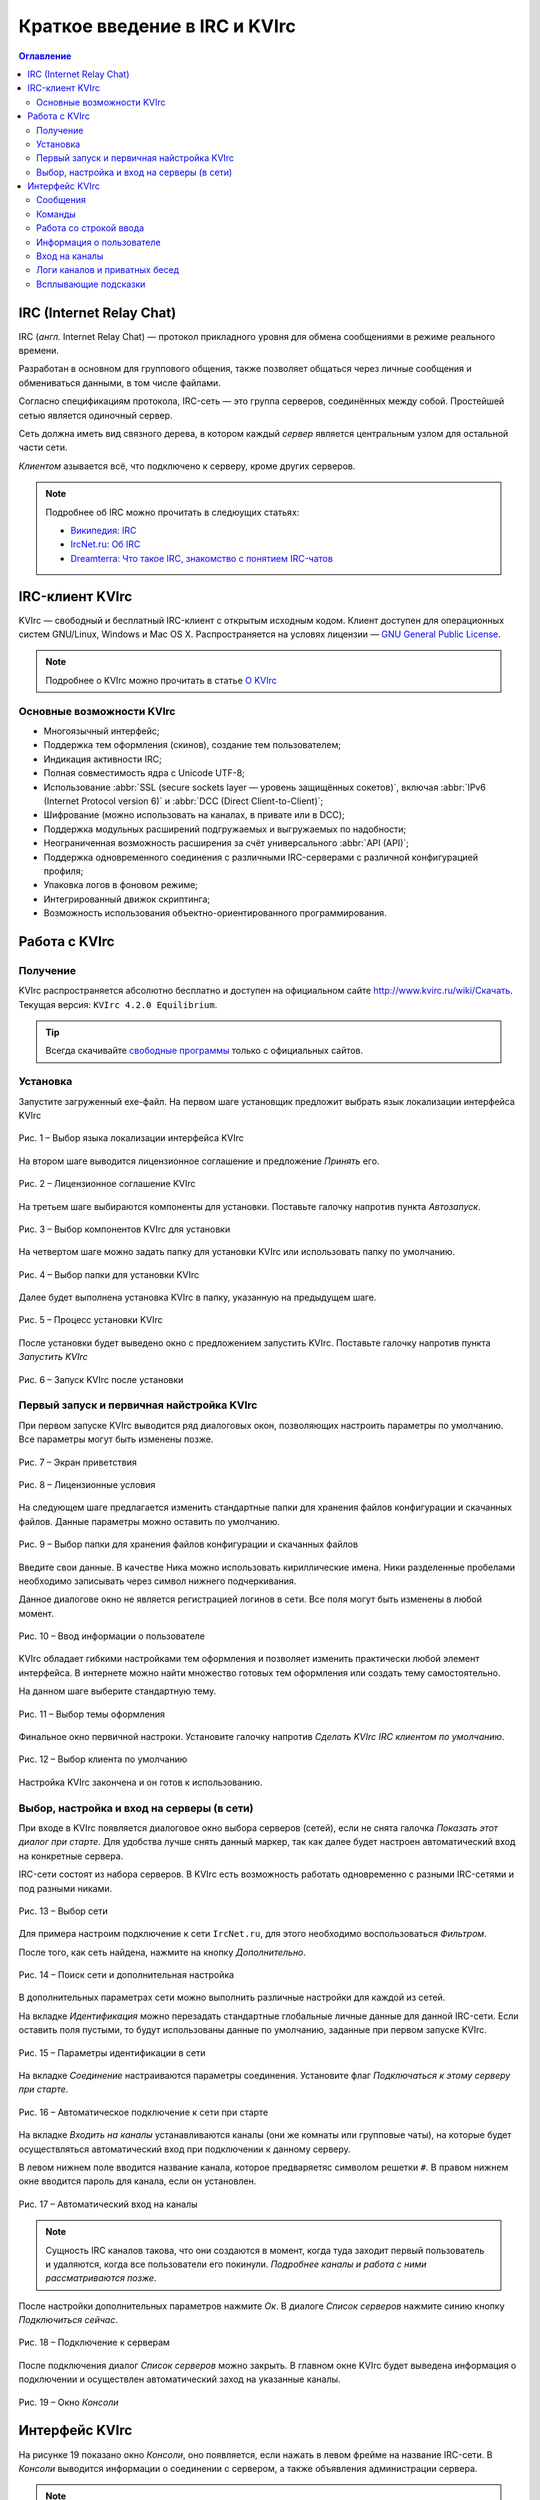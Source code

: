 
.. _quick-start:

Краткое введение в IRC и KVIrc
==============================

.. contents:: Оглавление
   :depth: 4


IRC (Internet Relay Chat)
--------------------------

IRC (*англ.* Internet Relay Chat) — протокол прикладного уровня для обмена сообщениями в режиме реального времени.

Разработан в основном для группового общения, также позволяет общаться через личные сообщения и обмениваться данными, в том числе файлами.

Согласно спецификациям протокола, IRC-сеть — это группа серверов, соединённых между собой. Простейшей сетью является одиночный сервер.

Сеть должна иметь вид связного дерева, в котором каждый *сервер* является центральным узлом для остальной части сети.

*Клиентом* азывается всё, что подключено к серверу, кроме других серверов. 

.. note:: Подробнее об IRC можно прочитать в следюущих статьях:

 * `Википедия: IRC <https://ru.wikipedia.org/wiki/IRC>`_
 * `IrcNet.ru: Об IRC <http://www.ircnet.ru/about_irc.html>`_
 * `Dreamterra: Что такое IRC, знакомство с понятием IRC-чатов <http://dreamterra.net/IRCdocs/AboutIRC>`_

IRC-клиент KVIrc
--------------------------

KVIrc — свободный и бесплатный IRC-клиент с открытым исходным кодом. Клиент доступен для операционных систем GNU/Linux, Windows и Mac OS X. Распространяется на условях лицензии — `GNU General Public License <https://ru.wikipedia.org/wiki/GNU_General_Public_License>`_.

.. note:: Подробнее о KVIrc можно прочитать в статье `О KVIrc <http://www.kvirc.ru/wiki/KVIrc>`_

Основные возможности KVIrc
~~~~~~~~~~~~~~~~~~~~~~~~~~~

* Многоязычный интерфейс;
* Поддержка тем оформления (скинов), создание тем пользователем;
* Индикация активности IRC;
* Полная совместимость ядра с Unicode UTF-8;
* Использование :abbr:`SSL (secure sockets layer — уровень защищённых сокетов)`, включая :abbr:`IPv6 (Internet Protocol version 6)` и :abbr:`DCC (Direct Client-to-Client)`;
* Шифрование (можно использовать на каналах, в привате или в DCC);
* Поддержка модульных расширений подгружаемых и выгружаемых по надобности;
* Неограниченная возможность расширения за счёт универсального :abbr:`API (API)`;
* Поддержка одновременного соединения с различными IRC-серверами с различной конфигурацией профиля;
* Упаковка логов в фоновом режиме;
* Интегрированный движок скриптинга;
* Возможность использования объектно-ориентированного программирования.

Работа с KVIrc
-----------------------------

Получение
~~~~~~~~~~~~~~~~~~~~~~~~~~~~

KVIrc распространяется абсолютно бесплатно и доступен на официальном сайте `http://www.kvirc.ru/wiki/Скачать <http://www.kvirc.ru/wiki/Скачать>`_. Текущая версия: ``KVIrc 4.2.0 Equilibrium``.

.. tip:: Всегда скачивайте `свободные программы <https://ru.wikipedia.org/wiki/Свободное_программное_обеспечение>`_ только с официальных сайтов.

Установка
~~~~~~~~~~~~~~~~~~~~~~~~~~~~

Запустите загруженный exe-файл. На первом шаге установщик предложит выбрать язык локализации интерфейса KVIrc

.. figure:: img/kvirc-start-001.png
       :width: 250 px
       :align: center
       :alt: Рис. 1 – Выбор языка локализации интерфейса KVIrc

       Рис. 1 – Выбор языка локализации интерфейса KVIrc

На втором шаге выводится лицензионное соглашение и предложение *Принять* его.

.. figure:: img/kvirc-start-002.png
       :width: 350 px
       :align: center
       :alt: Рис. 2 – Лицензионное соглашение KVIrc

       Рис. 2 – Лицензионное соглашение KVIrc

На третьем шаге выбираются компоненты для установки. Поставьте галочку напротив пункта *Автозапуск*.

.. figure:: img/kvirc-start-003.png
       :width: 350 px
       :align: center
       :alt: Рис. 3 – Выбор компонентов KVIrc для установки

       Рис. 3 – Выбор компонентов KVIrc для установки

На четвертом шаге можно задать папку для установки KVIrc или использовать папку по умолчанию.

.. figure:: img/kvirc-start-004.png
       :width: 350 px
       :align: center
       :alt: Рис. 4 – Выбор папки для установки KVIrc

       Рис. 4 – Выбор папки для установки KVIrc

Далее будет выполнена установка KVIrc в папку, указанную на предыдущем шаге.

.. figure:: img/kvirc-start-006.png
       :width: 350 px
       :align: center
       :alt: Рис. 5 – Процесс установки KVIrc

       Рис. 5 – Процесс установки KVIrc

После установки будет выведено окно с предложением запустить KVIrc. Поставьте галочку напротив пункта *Запустить KVIrc*

.. figure:: img/kvirc-start-007.png
       :width: 350 px
       :align: center
       :alt: Рис. 6 – Запуск KVIrc после установки

       Рис. 6 – Запуск KVIrc после установки

Первый запуск и первичная найстройка KVIrc
~~~~~~~~~~~~~~~~~~~~~~~~~~~~~~~~~~~~~~~~~~~~~~~

При первом запуске KVIrc выводится ряд диалоговых окон, позволяющих настроить параметры по умолчанию. Все параметры могут быть изменены позже.

.. figure:: img/kvirc-start-008.png
       :width: 350 px
       :align: center
       :alt: Рис. 7 – Экран приветствия

       Рис. 7 – Экран приветствия

.. figure:: img/kvirc-start-009.png
       :width: 350 px
       :align: center
       :alt: Рис. 8 – Лицензионные условия

       Рис. 8 – Лицензионные условия

На следующем шаге предлагается изменить стандартные папки для хранения файлов конфигурации и скачанных файлов. Данные параметры можно оставить по умолчанию.

.. figure:: img/kvirc-start-010.png
       :width: 350 px
       :align: center
       :alt: Рис. 9 – Выбор папки для хранения файлов конфигурации и скачанных файлов

       Рис. 9 – Выбор папки для хранения файлов конфигурации и скачанных файлов

Введите свои данные. В качестве Ника можно использовать кириллические имена. Ники разделенные пробелами необходимо записывать через символ нижнего подчеркивания.

Данное диалогове окно не является регистрацией логинов в сети. Все поля могут быть изменены в любой момент.

.. figure:: img/kvirc-start-011.png
       :width: 350 px
       :align: center
       :alt: Рис. 10 – Ввод информации о пользователе

       Рис. 10 – Ввод информации о пользователе

KVIrc обладает гибкими настройками тем оформления и позволяет изменить практически любой элемент интерфейса. В интернете можно найти множество готовых тем оформления или создать тему самостоятельно.

На данном шаге выберите стандартную тему.

.. figure:: img/kvirc-start-012.png
       :width: 350 px
       :align: center
       :alt: Рис. 11 – Выбор темы оформления

       Рис. 11 – Выбор темы оформления

Финальное окно первичной настроки. Установите галочку напротив *Сделать KVIrc IRC клиентом по умолчанию*.

.. figure:: img/kvirc-start-013.png
       :width: 350 px
       :align: center
       :alt: Рис. 12 – Выбор темы оформления

       Рис. 12 – Выбор клиента по умолчанию

Настройка KVIrc закончена и он готов к использованию.


Выбор, настройка и вход на серверы (в сети)
~~~~~~~~~~~~~~~~~~~~~~~~~~~~~~~~~~~~~~~~~~~~~~~

При входе в KVIrc появляется диалоговое окно выбора серверов (сетей), если не снята галочка *Показать этот диалог при старте*. Для удобства лучше снять данный маркер, так как далее будет настроен автоматический вход на конкретные сервера.

IRC-сети состоят из набора серверов. В KVIrc есть возможность работать одновременно с разными IRC-сетями и под разными никами.

.. figure:: img/kvirc-start-014.png
       :width: 350 px
       :align: center
       :alt: Рис. 13 – Выбор сети

       Рис. 13 – Выбор сети

Для примера настроим подключение к сети ``IrcNet.ru``, для этого необходимо воспользоваться *Фильтром*.

После того, как сеть найдена, нажмите на кнопку *Дополнительно*.

.. figure:: img/kvirc-start-019.png
       :width: 350 px
       :align: center
       :alt: Рис. 14 – Поиск сети и дополнительная настройка

       Рис. 14 – Поиск сети и дополнительная настройка

В дополнительных параметрах сети можно выполнить различные настройки для каждой из сетей.

На вкладке *Идентификация* можно перезадать стандартные глобальные личные данные для данной IRC-сети. Если оставить поля пустыми, то будут использованы данные по умолчанию, заданные при первом запуске KVIrc.

.. figure:: img/kvirc-start-016.png
       :width: 350 px
       :align: center
       :alt: Рис. 15 – Параметры идентификации в сети

       Рис. 15 – Параметры идентификации в сети

На вкладке *Соединение* настраиваются параметры соединения. Установите флаг *Подключаться к этому серверу при старте*.

.. figure:: img/kvirc-start-017.png
       :width: 350 px
       :align: center
       :alt: Рис. 16 – Автоматическое подключение к сети при старте
       
       Рис. 16 – Автоматическое подключение к сети при старте

На вкладке *Входить на каналы* устанавливаются каналы (они же комнаты или групповые чаты), на которые будет осуществляться автоматический вход при подключении к данному серверу.

В левом нижнем поле вводится название канала, которое предваряетяс символом решетки ``#``. В правом нижнем окне вводится пароль для канала, если он установлен.

.. figure:: img/kvirc-start-018.png
       :width: 350 px
       :align: center
       :alt: Рис. 17 – Автоматический вход на каналы
       
       Рис. 17 – Автоматический вход на каналы

.. note:: Сущность IRC каналов такова, что они создаются в момент, когда туда заходит первый пользователь и удаляются, когда все пользователи его покинули. *Подробнее каналы и работа с ними рассматриваются позже*.

После настройки дополнительных параметров нажмите *Ок*. В диалоге *Список серверов* нажмите синию кнопку *Подключиться сейчас*.

.. figure:: img/kvirc-start-019.png
       :width: 350 px
       :align: center
       :alt: Рис. 18 – Подключение к серверам

       Рис. 18 – Подключение к серверам

После подключения диалог *Список серверов* можно закрыть. В главном окне KVIrc будет выведена информация о подключении и осуществлен автоматический заход на указанные каналы.

.. figure:: img/kvirc-start-022.png
       :width: 350 px
       :align: center
       :alt: Рис. 19 – Окно *Консоли*

       Рис. 19 – Окно *Консоли*

Интерфейс KVIrc
-------------------------------------------------------------

На рисунке 19 показано окно *Консоли*, оно появляется, если нажать в левом фрейме на название IRC-сети. В *Консоли* выводится информации о соединении с сервером, а также объявления администрации сервера.

.. note:: Порядок расположения фреймов, меню, иконок и окон можное изменять.

Также слева отображаются все подключенные каналы и другие сети. Также там появляются ссылки на окна настройки, браузер логов и т.д.

При нажатии на названии канала открывается окно канала. 

.. figure:: img/kvirc-start-020.png
       :width: 350 px
       :align: center
       :alt: Рис. 20 – Окно *Канала*

       Рис. 20 – Окно *Канала*

В окне канала в центре находится сам чат, в который поступают собщения от всех пользователей. Также туда могут попадать приватные сообщения (они посылаются определенной управляющей командой) и технические сообщения (например, о заходе/выходе какго-либо участника на канал). 

В KVIrc есть возможность разделить окно чата по вертикали, чтобы в верхнем фрейме отображались технические сообщения, а в нижнем непосредственно сообщения участников. Делается это с помощью скрывающихся панелей, они обозначены треугольником.

.. _kvirc-start-021:

.. figure:: img/kvirc-start-021.png
       :width: 350 px
       :align: center
       :alt: Рис. 21 – Скрывающиеся панели и раздельный вид чата

       Рис. 21 – Скрывающиеся панели и раздельный вид чата

.. note:: Размер фреймов можно изменять.


Сообщения
~~~~~~~~~~~~~~~~~~~~~~~~~~~~~~~

Напишем сообщение в общий чат. Все сообщения вводятся в нижнее текстовое поле. Введем сообщение и нажмем клавишу ``Enter``.

.. figure:: img/kvirc-start-023.png
       :width: 350 px
       :align: center
       :alt: Рис. 22 – Ввод сообщения для общего чата

       Рис. 22 – Ввод сообщения для общего чата

В общий чат будет отправлено сообщение. В чате фиксируется время отправки и ник отправителя. Напротив собственного сообщения, отправленного от первого лица, ставится иконка-облачко.

.. figure:: img/kvirc-start-024.png
       :width: 350 px
       :align: center
       :alt: Рис. 23 – Ввод сообщения для общего чата

       Рис. 23 – Ввод сообщения для общего чата

Ответ других участников также отображается в общем окне чата.

.. figure:: img/kvirc-start-025.png
       :width: 350 px
       :align: center
       :alt: Рис. 24 – Ответ других участников

       Рис. 24 – Ответ других участников

Команды
~~~~~~~~~~~~~~~~~~~~~~~~

Помимо обычного текста в нижнее текстовое поле можно вводить еще и различные IRC-команды. На самом деле, это не просто текстовое поле, а интерактивная командная строка. Помимо сообщений и IRC-команд, туда можно вводить скриптовые команды, предусмотренные самим KVIrc. 

.. note:: ПОдробнее о командной строке смотрите `Командная строка в дружественном режиме <http://www.kvirc.ru/wiki/FAQ#.D0.A7.D1.82.D0.BE_.D0.B7.D0.BD.D0.B0.D1.87.D0.B8.D1.82_.D0.BA.D0.BD.D0.BE.D0.BF.D0.BA.D0.B0_.22.D0.BA.D0.BE.D0.BC.D0.B0.D0.BD.D0.B4.D0.BD.D0.B0.D1.8F_.D1.81.D1.82.D1.80.D0.BE.D0.BA.D0.B0_.D0.B2_.D0.B4.D1.80.D1.83.D0.B6.D0.B5.D1.81.D1.82.D0.B2.D0.B5.D0.BD.D0.BD.D0.BE.D0.BC_.D1.80.D0.B5.D0.B6.D0.B8.D0.BC.D0.B5.22.3F>`_

IRC-команды предваряются символом косой черты ``/``. С набором IRC-команд можно ознакомиться в статье `Википедия: Команды IRC <https://ru.wikipedia.org/wiki/IRC#.D0.9A.D0.BE.D0.BC.D0.B0.D0.BD.D0.B4.D1.8B>`_.

Введем для примера сообщения от 3-го лица ``/me Читаю инструкцию по KVIrc``.

.. figure:: img/kvirc-start-026.png
       :width: 350 px
       :align: center
       :alt: Рис. 25 – Ввод команд

       Рис. 25 – Ввод команд

Работа со строкой ввода
~~~~~~~~~~~~~~~~~~~~~~~~~

Строка ввода обладает еще несколькими удобными функциями — автодополнение и история.

Допустим, мы хотим публично обратиться к одному из участников общего чата. Данное сообщение также будет видно всем участникам, но в начале нашего сообщения будет стоять ник того, к кому мы обращаемя. Не нужно вводить весь ник вручную, достаточно будет ввести несколько букв и нажать клавишу ``Tab``.

.. figure:: img/kvirc-start-027.png
       :width: 350 px
       :align: center
       :alt: Рис. 26 – Автодополнение клавишей ``Tab``

       Рис. 26 – Автодополнение клавишей ``Tab``

На следующем снимке экрана видно, что произошло автодополнение имени. Если введенной последовательности символов будет соответствовать несколько ников, то при повторном нажатии клавиши ``Tab`` будет произведен перебор подходящих под последовательность ников.

Автозаполнение действует не только для ников, но и для команд. Так что, если вы забыли какую-либо команду, достаточно ввести первые несколько символов, нажать ``Tab`` и программа сама выдаст подсказку.

Обращаться можно одновременно к нескольким учатсников, для этого достаточно ввести несколько ников подряд, разделяя их пробелами.

.. figure:: img/kvirc-start-028.png
       :width: 350 px
       :align: center
       :alt: Рис. 27 – Обращение к нескольким участникам

       Рис. 27 – Обращение к нескольким участникам

Другая функция строки ввода — история введенных команд. Установите курсор в строку ввода и нажимайте стрелки вверх\вниз на клавиатуре.


Информация о пользователе
~~~~~~~~~~~~~~~~~~~~~~~~~~~~~~~~~~~~~~

При наведении курсора на ник пользователя, появляется подсказка с его полными данными, статусом и списком каналов, в которых он находится.

.. figure:: img/kvirc-start-030.png
       :width: 350 px
       :align: center
       :alt: Рис. 28 – Информация о пользователе

       Рис. 28 – Информация о пользователе

Вход на каналы
~~~~~~~~~~~~~~~~~~~~~~~~~~~~~~~~~~~~~~~~~

Чтобы войти на канал, достаточно ввести в строку ввода команду ``/join #имя_канала`` или воспользоваться диалогом *Инструменты>Зайти на каналы*. Название канала начинается с символа решетки ``#``.

В левом фрейме перед названием канала может отображаться символ ``@``, это означает, что вы являетесь оператором данного канала (он же администратор).

Логи каналов и приватных бесед
~~~~~~~~~~~~~~~~~~~~~~~~~~~~~~~~~~~~~~~~

KVIrc позволяет вести логи всех каналов и приватных бесед, но есть возможность и отключить логирование (см. :ref:`kvirc-start-021`). В KVIrc имеется удобный браузер логов (*Инструменты > Browser Log Files*).


Всплывающие подсказки
~~~~~~~~~~~~~~~~~~~~~~~~~~~~~~~~~~~~~~~~

При наведении на любую из кнопок в интерфейсе KVIrc появляются всплывающие подсказки, описывающие функции данной кнопки. Не бойтесь жать на правые и левые кнопки мыши. Практически везде есть дополнительные выпадающие меню с набором функций.

Любое меню или панели могут быть изменены и настроены под индивидуальные задачи.

